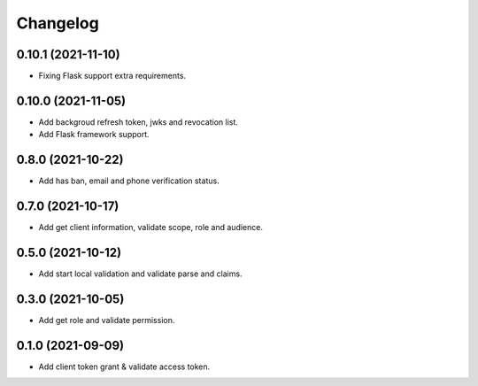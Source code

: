 =========
Changelog
=========

0.10.1 (2021-11-10)
-------------------

* Fixing Flask support extra requirements.

0.10.0 (2021-11-05)
-------------------

* Add backgroud refresh token, jwks and revocation list.
* Add Flask framework support.

0.8.0 (2021-10-22)
------------------

* Add has ban, email and phone verification status.

0.7.0 (2021-10-17)
------------------

* Add get client information, validate scope, role and audience.

0.5.0 (2021-10-12)
------------------

* Add start local validation and validate parse and claims.

0.3.0 (2021-10-05)
------------------

* Add get role and validate permission.

0.1.0 (2021-09-09)
------------------

* Add client token grant & validate access token.
